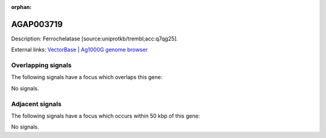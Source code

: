 :orphan:

AGAP003719
=============





Description: Ferrochelatase [source:uniprotkb/trembl;acc:q7qg25].

External links:
`VectorBase <https://www.vectorbase.org/Anopheles_gambiae/Gene/Summary?g=AGAP003719>`_ |
`Ag1000G genome browser <https://www.malariagen.net/apps/ag1000g/phase1-AR3/index.html?genome_region=2R:42425264-42426855#genomebrowser>`_

Overlapping signals
-------------------

The following signals have a focus which overlaps this gene:



No signals.



Adjacent signals
----------------

The following signals have a focus which occurs within 50 kbp of this gene:



No signals.


